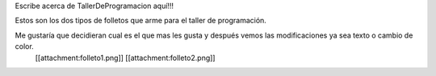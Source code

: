 Escribe acerca de TallerDeProgramacion aquí!!!

Estos son los dos tipos de folletos que arme para el taller de programación.

Me gustaría que decidieran cual es el que mas les gusta y después vemos las modificaciones ya sea texto o cambio de color. 
 [[attachment:folleto1.png]] [[attachment:folleto2.png]]
